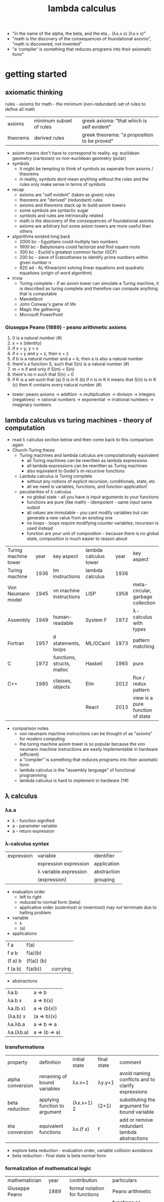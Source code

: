 #+title: lambda calculus
- "in the name of the alpha, the beta, and the eta… (λx.x x) (λx.x x)"
- "math is the discovery of the consequences of foundational axioms", "math is discovered, not invented" 
- "a 'compiler' is something that reduces programs into their axiomatic form"
* getting started
** axiomatic thinking
rules - axioms for math - the minimum (non-redundant) set of rules to define all math
| axioms   | minimum subset of rules | greek axioma: "that which is self evident"   |
| theorems | derived rules           | greek theorema: "a proposition to be proved" |
- axiom towers don't have to correspond to reality. eg: euclidean geometry (cartesian) vs non-euclidean geometry (polar)
- symbols
  - it might be tempting to think of symbols as seperate from axioms / theorems
  - in reality, symbols dont mean anything without the rules and the rules only make sense in terms of symbols
- recap
  - axioms are "self evident" (taken as given) rules
  - theorems are "derived" (redundant) rules
  - axioms and theorems stack up to build axiom towers
  - some symbols are syntactic sugar
  - symbols and rules are intrinsically related
  - math is the discovery of the consequences of foundational axioms
  - axioms are arbitrary but some axiom towers are more useful than others 
- algorithms existed long back
  - 2000 bc - Egyptians could multiply two numbers
  - 1600 bc - Babylonians could factorize and find square roots
  - 300 bc - Euclid's greatest common factor (GCF)
  - 200 bc - sieve of Eratosthenes to identify prime numbers within given number n
  - 820 ad - AL-Khwarizmi solving linear equations and quadratic equations (origin of word algorithm) 
- trivia
  - Turing complete - if an axiom tower can simulate a Turing machine, it is described as turing complete and therefore can compute anything that is computable 
  - Mandelbrot
  - John Conway's  game of life
  - Magic the gathering
  - Microsoft PowerPoint 
*** Giuseppe Peano (1889) - peano arithmetic axioms
1. 0 is a natural number (#)
2. x = x (identity)
3. if x = y, y = x
4. if x = y and y = z, then x = z
5. if b is a natural number and a = b, then a is also a natural number
6. there's a function S, such that S(n) is a natural number (#)
7. m = n if and only if S(m) = S(n)
8. there's no n such that S(n) = 0
9. if K is a set such that
   (a) 0 is in K
   (b) if n is in K it means that S(n) is in K
   (c) then K contains every natural number (#)
- tower: peano axioms -> addition -> multiplication -> division -> integers (negatives) -> rational numbers -> exponential -> irrational numbers -> imaginary numbers 
** lambda calculus vs turing machines - theory of computation  
- read λ calculus section below and then come back to this comparison again
- Church-Turing thesis
  - Turing machines and lambda calculus are computationally equivalent
    - all Turing machines can be rewritten as lambda expressions
    - all lambda expressions can be rewritten as Turing machines
    - also equivalent to Godel's m-recursive functions
  - Lambda calculus is Turing complete
    - without any notions of explicit recursion, conditionals, state, etc
    - all we need is variables, functions, and function application!
  - peculiarities of λ calculus
    - no global state - all you have is input arguments to your functions
    - functions are pure (like math) - idempotent - same input same output
    - all values are immutable - you cant modify variables but can generate a new value from an existing one
    - no loops - loops require modifying counter variables; recursion is used instead
    - function are your unit of composition - because there is no global state, composition is much easier to reason about
| Turing machine tower | year | key aspect                 | lambda calculus tower | year | key aspect                        |
| Turing machine       | 1936 | tm instructions            | lambda calculus       | 1936 |                                   |
| Von Neumann model    | 1945 | vn machine instructions    | LISP                  | 1958 | meta-circular, garbage collection |
| Assembly             | 1949 | human-readable             | System F              | 1972 | λ-calculus with types             |
| Fortran              | 1957 | if statements, loops       | ML/OCaml              | 1973 | pattern matching                  |
| C                    | 1972 | functions, structs, malloc | Haskell               | 1985 | pure                              |
| C++                  | 1985 | classes, objects           | Elm                   | 2012 | flux / redux pattern              |
|                      |      |                            | React                 | 2013 | view is a pure function of state  |
- comparison notes
  - von neumann machine instructions can be thought of as "axioms" for modern computing
  - the turing machine axiom tower is so popular because the von neumann machine instructions are easily implementable in hardware (efficient)
  - a "compiler" is something that reduces programs into their axiomatic form
  - lambda calculus is the "assembly language" of functional programming
  - lambda calculus is hard to implement in hardware (?#)
** λ calculus 
*** λa.a
- λ - function signified  
- a - parameter variable
- a - return expression
*** λ-calculus syntax
| expression | variable              | identifier  |
|            | expression expression | application |
|            | λ variable.expression | abstraction |
|            | (expression)          | grouping    |
- evaluation order
  - left to right
  - reduced to normal form (beta) 
  - applicative order (outermost or innermost) may not terminate due to halting problem
- variable
  - x 
  - (a)
- applications
| f a     | f(a)       |          |
| f a b   | f(a)(b)    |          |
| (f a) b | (f(a)) (b) |          |
| f (a b) | f(a(b))    | currying |
- abstractions
| λa.b      | a => b        |
| λa.b x    | a => b(x)     |
| λa.(b x)  | a => (b(x))   |
| (λa.b) x  | (a => b)(x)   |
| λa.λb.a   | a => b => a   |
| λa.(λb.a) | a => (b => a) |
*** transformations
| property         | definition                    | initial state | final state | comment                                           |
| alpha conversion | renaming of bound variables   | λx.x+1        | λy.y+1      | avoid naming conflicts and to clarify expressions |
| beta reduction   | applying function to argument | (λx.x+1) 2    | (2+1)       | substituting the argument for bound variable      |
| eta conversion   | equivalent functions          | λx.(f x)      | f           | add or remove redundant lambda abstractions       |
- explore beta reduction - evaluation order, variable collision avoidance
- beta reduction - final state is beta normal form 
*** formalization of mathematical logic
| mathematician                     |    year | contribution                    | particulars                                                                              |   
| Giuseppe Peano                    |    1889 | formal notation for functions   | Peano arithmetic                                                                         |   
| Gottlob Frege                     |    1891 | axiomatic logic                 | functions as graphs (currying) - quantified axiomatic logic (for all, there exists, ...) |   
| Bertrand Russel                   |    1910 | principia mathematica           | Russell's paradox - does set of all sets that do not contain themselves exist?           |   
| Schonfinkel                       |    1920 | combinatory logic               |                                                                                          |   
| Von Neumann                       |    1925 | functional system of set theory | overlapped with combinatory logic                                                        |   
| Haskell Curry                     |    1926 | reinvented combinatory logic    |                                                                                          |   
| Kurt Godel                        |    1931 | incompleteness theorem          | search for sufficient axioms - logical inconsistency - no way to prove or disprove       |   
| Alonzo Church                     |    1932 | lambda calculus                 | effective model of computation                                                           |   
| Stephen Kleene (regex) and Rosser | 1931-36 | students of Church              | consistency of pure Lambda                                                               |   
| Alan Turing                       |    1936 | david hilber's decision problem | fixed point combinators                                                                  |   
David Hilbert's decision problem is solved by Church in 1936 two months before Turing does - does solution exist? close to halting problem but not the same 
*** combinators
- trivia: haskell was a bird watcher
- trivia: schonfinkel(?) named the combinators with bird names as a tribute to haskell
| symbol | bird          | λ-calculus                      | use                                | haskell         |
| I      | idiot or ibis | λa.a                            | identity                           | id              |
| M      | mockingbird   | λf.ff                           | self-application                   | (cannot define) |
| K      | kestral       | λab.a                           | true, first, const                 | const           |
| KI     | kite          | λab.b = KI = CK                 | false, second                      | const id        |
| C      | cardinal      | λfab.fba                        | reverse arguments                  | flip            |
| B      | bluebird      | λfga.f(ga)                      | 1^<--1^ composition                | (.)             |
| Th     | thrush        | λaf.fa = CI                     | hold an argument                   | flip id         |
| V      | vireo         | λabf.fab = BCT                  | hold a pair of args                | flip.flip id    |
| B1     | blackbird     | λfgab.f(gab)                    | 1^<--2^ composition                | (.).(.)         |
| Ω      | (omega)       | (λx.xx)(λx.xx) = M              | non-termination                    |                 |
| Y      |               | λf.(λx.f(xx))(λx.f(xx))         | fixed point combinator - recursion |                 |
| Z      |               | λf.(λx.f(λv.xxv))(λx.f(λv.xxv)) | eager eval (y is lazy)             |                 |
*** church encodings: booleans
| symbol | name  | λ-calculus              | use                |
| T      | true  | λab.a = K = C(KI)       | encoding for true  |
| F      | false | λab.b = KI = CK         | encoding for false |
|        | not   | λp.pFT or C             | negation           |
|        | and   | λpq.pqF or λpq.pqp      | conjunction        |
|        | or    | λpq.pTq or λpq.ppq = M* | disjunction        |
|        | beq   | λpq.p q (not q)         | equality           |
*** church encodings: numerals
| symbol | name     | λ-calculus               | use                   |
| N0     | zero     | λfa.a = F                | apply f no times to a |
| N1     | once     | λfa.f a = I*             | apply f once to a     |
| N2     | twice    | λfa.f (f a)              | apply 2-fold f to a   |
| N3     | thrice   | λfa.f (f (f a))          | apply 3-fold f to a   |
| N4     | fourfold | λfa.f (f (f (f a)))      | apply 4-fold f to a   |
| N5     | fivefold | λfa.f (f (f (f (f a))))) | apply 5-fold f to a   |
*** church arithmetic
| name | λ-calculus                                  | use                       |
| succ | λnf.B f (nf) = λnfa.f(nfa)                  | successor of n            |
| add  | λnk.n SUCC k = λnkf.B (n f) (k f)           | addition of n and k       |
| mult | λnkf.n(kf) = B                              | multiplication of n and k |
| pow  | λnk.kn = Th                                 | raise n to the power of k |
| pred | λn.n (λg.IS0 (g N1) I (B SUCC g)) (K N0) N0 | predecessor of n          |
| pred | λn.FST (n Φ (PAIR N0 N0))                   | predecessor of n (easier) |
| sub  | λnk.k PRED n                                | subtract k from n         |
*** church arithmetic: boolean ops
| name | λ-calculus                  | use            |
| Is0  | λn.n (K F) T                | test if n = 0  |
| Leq  | λnk.IS0 (SUB n k)           | test if n <= k |
| Eq   | λnk.AND (LEQ n k) (LEQ k n) | test if n = k  |
| Gt   | λnk.B1 NOT LEQ              | test if n > k  |
*** church pairs
| symbol | name   | λ-calculus                    | use                      |
|        | pair   | λabf.fab = V                  | pair two arguments       |
|        | fst    | λp.pK                         | extract first of pair    |
|        | snd    | λp.p(KI)                      | extract second of pair   |
|        | phi    | λp.PAIR (SND p) (SUCC (SND p) | copy 2nd to 1st, inc 2nd |
|        | set1st | λcp.PAIR c (SND p)            | set first, immutably     |
|        | set2nd | λcp.PAIR (FST p) c            | set second, immutably    |
*** basis combinators
- bcki
- sk
*** fixed point combinators
**** y fixed point combinator
λf.M(λx.f(Mx))
**** evaluation strategies
| call by name                   | call by value                   |
| apply to args before reduction | reduce args before application  |
| .                              | .                               |
| .                              | .                               |
| .                              | .                               |
| .                              | .                               |
| (AKA normal order; lazy)       | (AKA applicative order; strict) |
**** z fixed point combinator
λf.M(λx.f(λv.Mxv))
** books
| name                                             | author           |
| to mock a mockingbird                            | raymond smullyan |
| purely functional data structures                | chris okasaki    |
| combinator birds                                 | rathman          |
| to dissect a mockingbird                         | keenan           |
| a tutorial introduction to the lambda calculus   | rojas            |
| the lambda calculus                              | stanford         |
| history of lambda calculus and combinatory logic | hindley cardone  |
| an intro to f'nl prog'ng through λ calculus      | michaelson       |
** references
| author         | topic                              | link                                        | comments                   |
| gabriel lebec  | lambda talk                        | https://github.com/glebec/lambda-talk       | full stack academy of code |
| aditya athalye | functional programming - clojure   | https://www.evalapply.org/index.html        |                            |
| advait shinde  | lambda calculus vs turing machines | https://www.youtube.com/watch?v=ruOnPmI_40g | theory of computation      |
